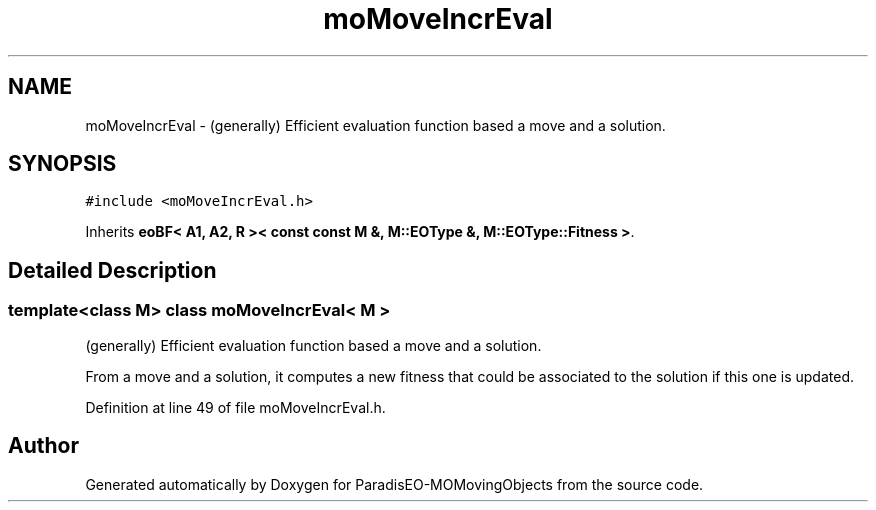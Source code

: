 .TH "moMoveIncrEval" 3 "15 Jan 2008" "Version 1.0" "ParadisEO-MOMovingObjects" \" -*- nroff -*-
.ad l
.nh
.SH NAME
moMoveIncrEval \- (generally) Efficient evaluation function based a move and a solution.  

.PP
.SH SYNOPSIS
.br
.PP
\fC#include <moMoveIncrEval.h>\fP
.PP
Inherits \fBeoBF< A1, A2, R >< const const M &, M::EOType &, M::EOType::Fitness >\fP.
.PP
.SH "Detailed Description"
.PP 

.SS "template<class M> class moMoveIncrEval< M >"
(generally) Efficient evaluation function based a move and a solution. 

From a move and a solution, it computes a new fitness that could be associated to the solution if this one is updated. 
.PP
Definition at line 49 of file moMoveIncrEval.h.

.SH "Author"
.PP 
Generated automatically by Doxygen for ParadisEO-MOMovingObjects from the source code.
